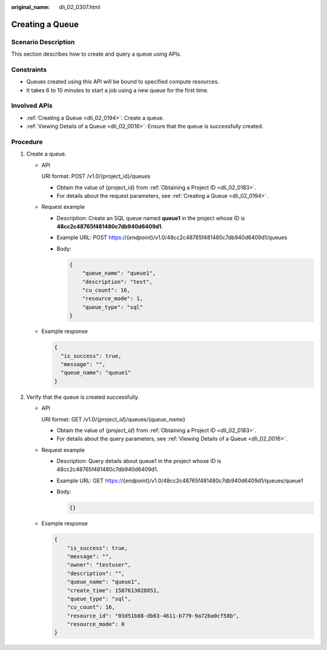 :original_name: dli_02_0307.html

.. _dli_02_0307:

Creating a Queue
================

Scenario Description
--------------------

This section describes how to create and query a queue using APIs.

Constraints
-----------

-  Queues created using this API will be bound to specified compute resources.
-  It takes 6 to 10 minutes to start a job using a new queue for the first time.

Involved APIs
-------------

-  :ref:`Creating a Queue <dli_02_0194>`: Create a queue.
-  :ref:`Viewing Details of a Queue <dli_02_0016>`: Ensure that the queue is successfully created.

Procedure
---------

#. Create a queue.

   -  API

      URI format: POST /v1.0/{project_id}/queues

      -  Obtain the value of {project_id} from :ref:`Obtaining a Project ID <dli_02_0183>`.
      -  For details about the request parameters, see :ref:`Creating a Queue <dli_02_0194>`.

   -  Request example

      -  Description: Create an SQL queue named **queue1** in the project whose ID is **48cc2c48765f481480c7db940d6409d1**.

      -  Example URL: POST https://{*endpoint*}/v1.0/48cc2c48765f481480c7db940d6409d1/queues

      -  Body:

         .. code-block::

            {
                "queue_name": "queue1",
                "description": "test",
                "cu_count": 16,
                "resource_mode": 1,
                "queue_type": "sql"
            }

   -  Example response

      .. code-block::

         {
           "is_success": true,
           "message": "",
           "queue_name": "queue1"
         }

#. Verify that the queue is created successfully.

   -  API

      URI format: GET /v1.0/{*project_id*}/queues/{*queue_name*}

      -  Obtain the value of {*project_id*} from :ref:`Obtaining a Project ID <dli_02_0183>`.
      -  For details about the query parameters, see :ref:`Viewing Details of a Queue <dli_02_0016>`.

   -  Request example

      -  Description: Query details about queue1 in the project whose ID is 48cc2c48765f481480c7db940d6409d1.

      -  Example URL: GET https://{*endpoint*}/v1.0/48cc2c48765f481480c7db940d6409d1/queues/queue1

      -  Body:

         .. code-block::

            {}

   -  Example response

      .. code-block::

         {
             "is_success": true,
             "message": "",
             "owner": "testuser",
             "description": "",
             "queue_name": "queue1",
             "create_time": 1587613028851,
             "queue_type": "sql",
             "cu_count": 16,
             "resource_id": "03d51b88-db63-4611-b779-9a72ba0cf58b",
             "resource_mode": 0
         }
